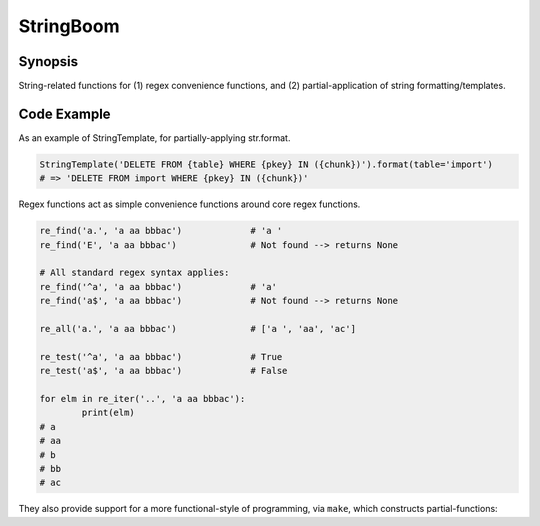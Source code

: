 StringBoom
============


Synopsis
---------
String-related functions for (1) regex convenience functions, and (2) partial-application of string formatting/templates.

Code Example
-------------
As an example of StringTemplate, for partially-applying str.format.

.. code:: python

	StringTemplate('DELETE FROM {table} WHERE {pkey} IN ({chunk})').format(table='import')
	# => 'DELETE FROM import WHERE {pkey} IN ({chunk})'

Regex functions act as simple convenience functions around core regex functions.

.. code:: python

	re_find('a.', 'a aa bbbac')		# 'a '
	re_find('E', 'a aa bbbac')		# Not found --> returns None
	
	# All standard regex syntax applies:
	re_find('^a', 'a aa bbbac')		# 'a'
	re_find('a$', 'a aa bbbac')		# Not found --> returns None
	
	re_all('a.', 'a aa bbbac')		# ['a ', 'aa', 'ac']
	
	re_test('^a', 'a aa bbbac')		# True
	re_test('a$', 'a aa bbbac')		# False

	for elm in re_iter('..', 'a aa bbbac'):
		print(elm)
	# a 
	# aa
	# b
	# bb
	# ac

They also provide support for a more functional-style of programming, via ``make``, which constructs partial-functions:

.. code:: python
	assert re_find('a.', 'a aa bbbac') == make(re_find, 'a.')('a aa bbac')

	phrases = [
		'Nay, answer me: stand, and unfold yourself.',
		'Long live the king!',
		'You come most carefully upon your hour.',
		'I think I hear them. Stand, ho! Whos there?'
	]
	re_filter = make(re_test, r'\bt\S*') # Does it contain a word begining with 't'?
	filter(re_filter, phrases)
	# => ['Long live the king!', 'I think I hear them. Stand, ho! Whos there?']
